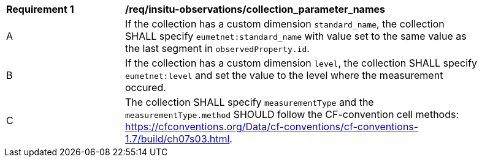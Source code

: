 [[req_insitu-observations_collection_parameter_names]]
[width="90%",cols="2,6a"]
|===
^|*Requirement {counter:req-id}* |*/req/insitu-observations/collection_parameter_names*
^|A |If the collection has a custom dimension `standard_name`, the collection SHALL specify `eumetnet:standard_name` with value set to the same value as the last segment in `observedProperty.id`.
^|B |If the collection has a custom dimension `level`, the collection SHALL specify `eumetnet:level` and set the value to the level where the measurement occured.
^|C | The collection SHALL specify `measurementType` and the `measurementType.method` SHOULD follow the CF-convention cell methods: https://cfconventions.org/Data/cf-conventions/cf-conventions-1.7/build/ch07s03.html.
|===